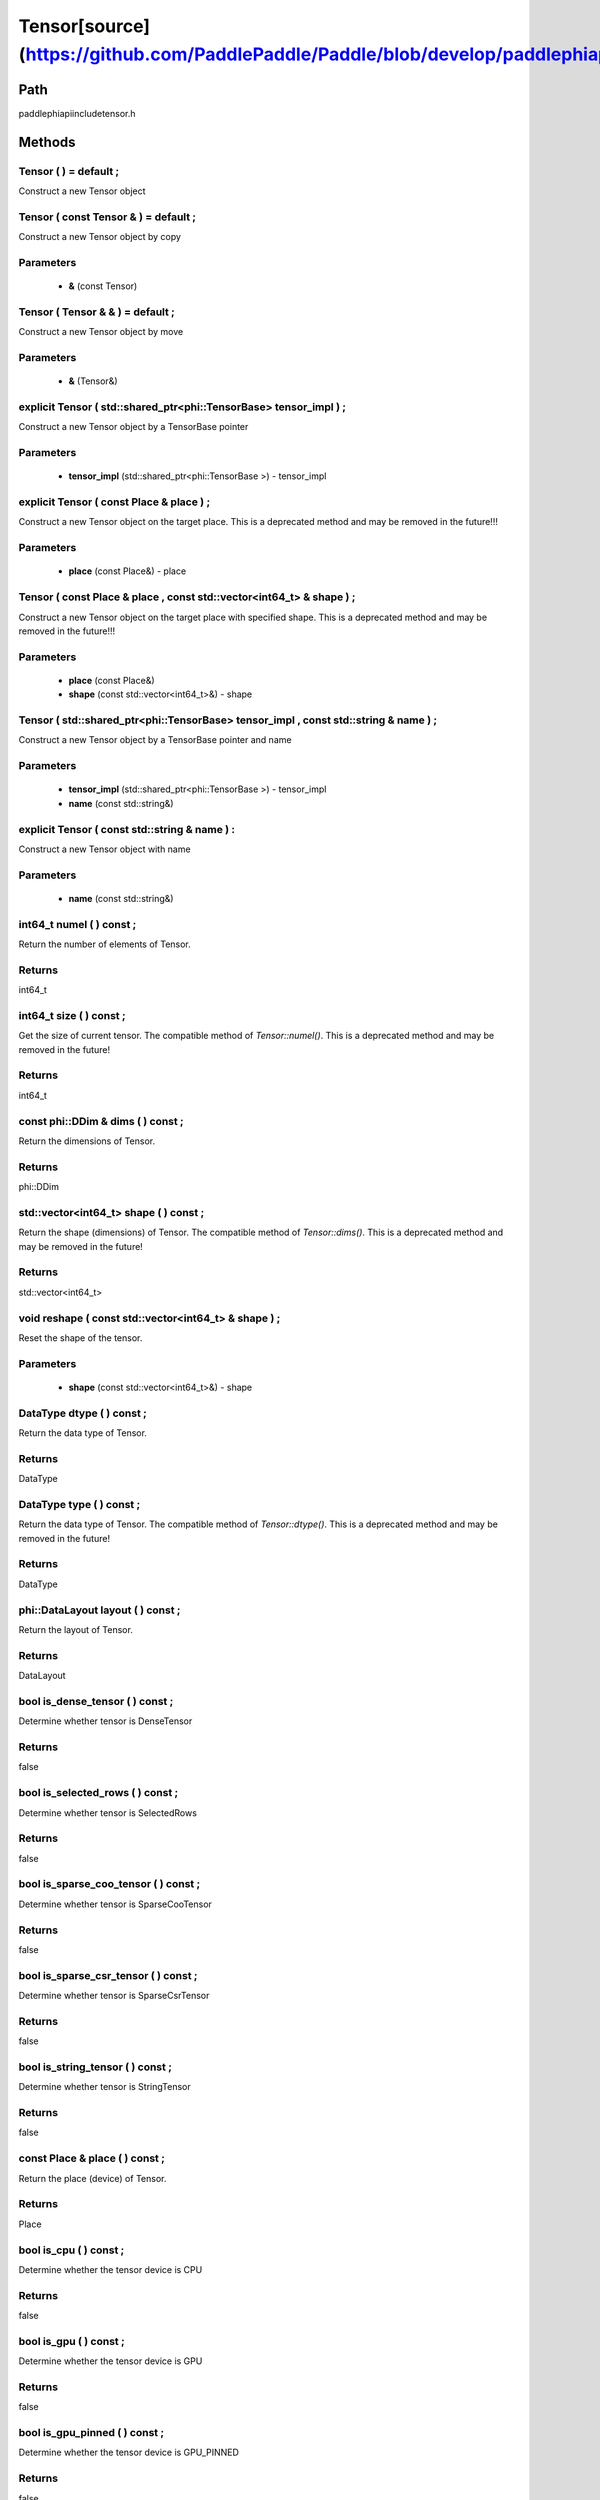 .. _en_api_Tensor:

Tensor[source](https://github.com/PaddlePaddle/Paddle/blob/develop/paddle\phi\api\include\tensor.h)
-------------------------------

.. cpp:class:: Tensor ( std::shared_ptr<phi::TensorBase> tensor_impl , const std::string & name ) ;


Path
:::::::::::::::::::::
paddle\phi\api\include\tensor.h

Methods
:::::::::::::::::::::

Tensor ( ) = default ;
'''''''''''
Construct a new Tensor object



Tensor ( const Tensor & ) = default ;
'''''''''''
Construct a new Tensor object by copy


**Parameters**
'''''''''''
	- **&** (const Tensor)

Tensor ( Tensor & & ) = default ;
'''''''''''
Construct a new Tensor object by move


**Parameters**
'''''''''''
	- **&** (Tensor&)

explicit Tensor ( std::shared_ptr<phi::TensorBase> tensor_impl ) ;
'''''''''''
Construct a new Tensor object by a TensorBase pointer 

**Parameters**
'''''''''''
	- **tensor_impl** (std::shared_ptr<phi::TensorBase >) - tensor_impl


explicit Tensor ( const Place & place ) ;
'''''''''''
Construct a new Tensor object on the target place. This is a deprecated method and may be removed in the future!!! 

**Parameters**
'''''''''''
	- **place** (const Place&) - place


Tensor ( const Place & place , const std::vector<int64_t> & shape ) ;
'''''''''''
Construct a new Tensor object on the target place with specified shape. This is a deprecated method and may be removed in the future!!! 

**Parameters**
'''''''''''
	- **place** (const Place&)
	- **shape** (const std::vector<int64_t>&) - shape


Tensor ( std::shared_ptr<phi::TensorBase> tensor_impl , const std::string & name ) ;
'''''''''''
Construct a new Tensor object by a TensorBase pointer and name 

**Parameters**
'''''''''''
	- **tensor_impl** (std::shared_ptr<phi::TensorBase >) - tensor_impl

	- **name** (const std::string&)

explicit Tensor ( const std::string & name ) :
'''''''''''
Construct a new Tensor object with name 

**Parameters**
'''''''''''
	- **name** (const std::string&)

int64_t numel ( ) const ;
'''''''''''
Return the number of elements of Tensor. 


**Returns**
'''''''''''
int64_t

int64_t size ( ) const ;
'''''''''''
Get the size of current tensor. The compatible method of `Tensor::numel()`. This is a deprecated method and may be removed in the future! 


**Returns**
'''''''''''
int64_t

const phi::DDim & dims ( ) const ;
'''''''''''
Return the dimensions of Tensor. 


**Returns**
'''''''''''
phi::DDim

std::vector<int64_t> shape ( ) const ;
'''''''''''
Return the shape (dimensions) of Tensor. The compatible method of `Tensor::dims()`. This is a deprecated method and may be removed in the future! 


**Returns**
'''''''''''
std::vector<int64_t>

void reshape ( const std::vector<int64_t> & shape ) ;
'''''''''''
Reset the shape of the tensor. 

**Parameters**
'''''''''''
	- **shape** (const std::vector<int64_t>&) - shape


DataType dtype ( ) const ;
'''''''''''
Return the data type of Tensor. 


**Returns**
'''''''''''
DataType

DataType type ( ) const ;
'''''''''''
Return the data type of Tensor. The compatible method of `Tensor::dtype()`. This is a deprecated method and may be removed in the future! 


**Returns**
'''''''''''
DataType

phi::DataLayout layout ( ) const ;
'''''''''''
Return the layout of Tensor. 


**Returns**
'''''''''''
DataLayout

bool is_dense_tensor ( ) const ;
'''''''''''
Determine whether tensor is DenseTensor 


**Returns**
'''''''''''
false

bool is_selected_rows ( ) const ;
'''''''''''
Determine whether tensor is SelectedRows 


**Returns**
'''''''''''
false

bool is_sparse_coo_tensor ( ) const ;
'''''''''''
Determine whether tensor is SparseCooTensor 


**Returns**
'''''''''''
false

bool is_sparse_csr_tensor ( ) const ;
'''''''''''
Determine whether tensor is SparseCsrTensor 


**Returns**
'''''''''''
false

bool is_string_tensor ( ) const ;
'''''''''''
Determine whether tensor is StringTensor 


**Returns**
'''''''''''
false

const Place & place ( ) const ;
'''''''''''
Return the place (device) of Tensor. 


**Returns**
'''''''''''
Place

bool is_cpu ( ) const ;
'''''''''''
Determine whether the tensor device is CPU 


**Returns**
'''''''''''
false

bool is_gpu ( ) const ;
'''''''''''
Determine whether the tensor device is GPU 


**Returns**
'''''''''''
false

bool is_gpu_pinned ( ) const ;
'''''''''''
Determine whether the tensor device is GPU_PINNED 


**Returns**
'''''''''''
false

bool is_xpu ( ) const ;
'''''''''''
Determine whether the tensor device is XPU 


**Returns**
'''''''''''
false

bool is_custom_device ( ) const ;
'''''''''''
Determine whether the tensor device is CustomDevice 


**Returns**
'''''''''''
false

T * mutable_data ( ) ;
'''''''''''
Get the memory pointer in CPU or GPU with specific data type. It's usually used to get the output data pointer, same as the T* data(). 


**Returns**
'''''''''''
T*

T * mutable_data ( const Place & place ) ;
'''''''''''
Get the memory pointer in CPU or GPU with specific data type. It's usually used to get the output data pointer. This is a deprecated method and may be removed in the future! 

**Parameters**
'''''''''''
	- **place** (const Place&)

**Returns**
'''''''''''
T*

const T * data ( ) const ;
'''''''''''
Get the const memory pointer directly. It's usually used to get the output data pointer. 


**Returns**
'''''''''''
T*

T * data ( ) ;
'''''''''''
Get the memory pointer directly. It's usually used to get the mutable output data pointer. 


**Returns**
'''''''''''
T*

const void * data ( ) const ;
'''''''''''
Get the const memory pointer directly. It's usually used to get the output data pointer. 


**Returns**
'''''''''''
T*

void * data ( ) ;
'''''''''''
Get the memory pointer directly. It's usually used to get the mutable output data pointer. 


**Returns**
'''''''''''
T*

Tensor slice ( int64_t begin_idx , int64_t end_idx ) const ;
'''''''''''
Return a sub-tensor of the given tensor. It is usually used to extract a sub-tensor (which supports modifying the data of the original tensor) to perform further operations. 

**Parameters**
'''''''''''
	- **begin_idx** (int64_t) - The index of the start row (inclusive) to slice.The index number begins from 0. 
	- **end_idx** (int64_t) - The index of the end row (exclusive) to slice. The index number begins from begin_idx + 1. 

**Returns**
'''''''''''
Tensor

const std::shared_ptr<phi::TensorBase> & impl ( ) const ;
'''''''''''
Return the implementation of current Tensor. 


**Returns**
'''''''''''
std::shared_ptr<phi::TensorBase>

void set_impl ( const std::shared_ptr<phi::TensorBase> & impl ) ;
'''''''''''
Set the implementation of current Tensor. 

**Parameters**
'''''''''''
	- **impl** (const std::shared_ptr<phi::TensorBase>&) - impl


void set_impl ( std::shared_ptr<phi::TensorBase> & & impl ) ;
'''''''''''
Set the implementation of current Tensor. 

**Parameters**
'''''''''''
	- **impl** (std::shared_ptr<phi::TensorBase>) - impl


gpuStream_t stream ( ) const ;
'''''''''''
Get the stream where the tensor is currently located This is a deprecated method and may be removed in the future! 


**Returns**
'''''''''''
gpuStream_t

const std::string & name ( ) const {
'''''''''''
Return the name of Tensor. 


**Returns**
'''''''''''
const std::string&

void set_name ( const std::string & name ) {
'''''''''''
Set name of Tensor. 

**Parameters**
'''''''''''
	- **name** (const std::string&)

Tensor copy_to ( const Place & target_place ) const ;
'''''''''''
Copy the current Tensor data to the specified device and return the new Tensor. It's usually used to set the input tensor data. 

**Parameters**
'''''''''''
	- **target_place** (const Place&)

**Returns**
'''''''''''
Tensor

Tensor copy_to ( const Place & place , bool blocking ) const ;
'''''''''''
Transfer the current Tensor to the specified device and return. 

**Parameters**
'''''''''''
	- **place** (const Place&)
	- **blocking** (bool)

**Returns**
'''''''''''
Tensor

void copy_ ( const Tensor & src , const Place & target_place , bool blocking ) ;
'''''''''''
Transfer the source Tensor to current Tensor. 

**Parameters**
'''''''''''
	- **src** (const Tensor&)
	- **target_place** (const Place&)
	- **blocking** (bool)

Tensor cast ( DataType target_type ) const ;
'''''''''''
Cast datatype from one to another 

**Parameters**
'''''''''''
	- **target_type** (DataType)

**Returns**
'''''''''''
Tensor

bool defined ( ) const ;
'''''''''''
Determine whether it is a meaningful Tensor 


**Returns**
'''''''''''
false

bool initialized ( ) const ;
'''''''''''
Determine whether Tensor is initialized. 


**Returns**
'''''''''''
false

bool is_initialized ( ) const ;
'''''''''''
Determine whether Tensor is initialized. This is a deprecated method and may be removed in the future! 


**Returns**
'''''''''''
false

void reset ( ) ;
'''''''''''
Reset the Tensor implementation



Tensor & operator = ( const Tensor & x ) & ;
'''''''''''
Assignment operator 

**Parameters**
'''''''''''
	- **x** (const Tensor&)

**Returns**
'''''''''''
Tensor&

Tensor & operator = ( Tensor & & x ) & ;
'''''''''''
Move assignment operator 

**Parameters**
'''''''''''
	- **x** (Tensor)

**Returns**
'''''''''''
Tensor&

Tensor operator + ( const Tensor & other ) const ;
'''''''''''
Tensor operants 

**Parameters**
'''''''''''
	- **other** (const Tensor&)

**Returns**
'''''''''''
Tensor

Tensor operator - ( const Tensor & other ) const ;
'''''''''''


**Parameters**
'''''''''''
	- **other** (const Tensor&)

**Returns**
'''''''''''
Tensor
Tensor operator * ( const Tensor & other ) const ;
'''''''''''


**Parameters**
'''''''''''
	- **other** (const Tensor&)

**Returns**
'''''''''''
Tensor
Tensor operator / ( const Tensor & other ) const ;
'''''''''''


**Parameters**
'''''''''''
	- **other** (const Tensor&)

**Returns**
'''''''''''
Tensor
Tensor operator + ( const Scalar & other ) const ;
'''''''''''


**Parameters**
'''''''''''
	- **other** (Scalar&)

**Returns**
'''''''''''
Tensor
Tensor operator - ( const Scalar & other ) const ;
'''''''''''


**Parameters**
'''''''''''
	- **other** (Scalar&)

**Returns**
'''''''''''
Tensor
Tensor operator * ( const Scalar & other ) const ;
'''''''''''


**Parameters**
'''''''''''
	- **other** (Scalar&)

**Returns**
'''''''''''
Tensor
Tensor operator / ( const Scalar & other ) const ;
'''''''''''


**Parameters**
'''''''''''
	- **other** (Scalar&)

**Returns**
'''''''''''
Tensor
Tensor operator<( const Tensor & other ) const ;
'''''''''''


**Parameters**
'''''''''''
	- **other** (const Tensor&)

**Returns**
'''''''''''
Tensor
Tensor operator<= ( const Tensor & other ) const ;
'''''''''''


**Parameters**
'''''''''''
	- **other** (const Tensor&)

**Returns**
'''''''''''
Tensor
Tensor operator = = ( const Tensor & other ) const ;
'''''''''''


**Parameters**
'''''''''''
	- **other** (const Tensor&)

**Returns**
'''''''''''
Tensor
Tensor operator ! = ( const Tensor & other ) const ;
'''''''''''


**Parameters**
'''''''''''
	- **other** (const Tensor&)

**Returns**
'''''''''''
Tensor
Tensor operator> ( const Tensor & other ) const ;
'''''''''''


**Parameters**
'''''''''''
	- **other** (const Tensor&)

**Returns**
'''''''''''
Tensor
Tensor operator> = ( const Tensor & other ) const ;
'''''''''''


**Parameters**
'''''''''''
	- **other** (const Tensor&)

**Returns**
'''''''''''
Tensor
Tensor operator - ( ) const ;
'''''''''''



**Returns**
'''''''''''
Tensor
Tensor operator ~ ( ) const ;
'''''''''''



**Returns**
'''''''''''
Tensor
Tensor operator & ( const Tensor & other ) const ;
'''''''''''


**Parameters**
'''''''''''
	- **other** (const Tensor&)

**Returns**
'''''''''''
Tensor
Tensor operator | ( const Tensor & other ) const ;
'''''''''''


**Parameters**
'''''''''''
	- **other** (const Tensor&)

**Returns**
'''''''''''
Tensor
Tensor operator ^ ( const Tensor & other ) const ;
'''''''''''


**Parameters**
'''''''''''
	- **other** (const Tensor&)

**Returns**
'''''''''''
Tensor
AbstractAutogradMeta * get_autograd_meta ( ) const ;
'''''''''''
Get the autograd meta object pointer 


**Returns**
'''''''''''
AbstractAutogradMeta*

const std::shared_ptr<AbstractAutogradMeta> & mutable_autograd_meta ( ) const ;
'''''''''''
Get the shared pointer of autograd meta object 


**Returns**
'''''''''''
std::shared_ptr<AbstractAutogradMeta>&

void set_autograd_meta ( std::shared_ptr<AbstractAutogradMeta> autograd_meta ) ;
'''''''''''
Set the autograd meta object 

**Parameters**
'''''''''''
	- **autograd_meta** (std::shared_ptr<AbstractAutogradMeta >) - autograd_meta


void bump_inplace_version ( ) ;
'''''''''''
Increase inplace version



uint32_t current_inplace_version ( ) ;
'''''''''''
Get current inplace version 


**Returns**
'''''''''''
uint32_t

void reset_inplace_version ( bool set_to_zero = false ) ;
'''''''''''
Reset inplace version


**Parameters**
'''''''''''
	- **set_to_zero** (bool)

Tensor to_sparse_coo ( const int64_t sparse_dim ) const ;
'''''''''''
Convert DenseTensor or SparseCsrTensor to SparseCooTensor 

**Parameters**
'''''''''''
	- **sparse_dim** (const int64_t)

**Returns**
'''''''''''
Tensor

Tensor to_sparse_csr ( ) const ;
'''''''''''
Convert DenseTensor or SparseCooTensor to SparseCsrTensor 


**Returns**
'''''''''''
Tensor

Tensor to_dense ( ) const ;
'''''''''''
Convert SparseCooTensor or SparseCsrTensor to DenseTensor 


**Returns**
'''''''''''
Tensor

Tensor add ( const Tensor & y ) const ;
'''''''''''


**Parameters**
'''''''''''
	- **y** (const Tensor&)

**Returns**
'''''''''''
Tensor
Tensor divide ( const Tensor & y ) const ;
'''''''''''


**Parameters**
'''''''''''
	- **y** (const Tensor&)

**Returns**
'''''''''''
Tensor
Tensor multiply ( const Tensor & y ) const ;
'''''''''''


**Parameters**
'''''''''''
	- **y** (const Tensor&)

**Returns**
'''''''''''
Tensor
Tensor subtract ( const Tensor & y ) const ;
'''''''''''


**Parameters**
'''''''''''
	- **y** (const Tensor&)

**Returns**
'''''''''''
Tensor
Tensor add ( const Scalar & y ) const ;
'''''''''''


**Parameters**
'''''''''''
	- **y** (Scalar&)

**Returns**
'''''''''''
Tensor
Tensor divide ( const Scalar & y ) const ;
'''''''''''


**Parameters**
'''''''''''
	- **y** (Scalar&)

**Returns**
'''''''''''
Tensor
Tensor multiply ( const Scalar & y ) const ;
'''''''''''


**Parameters**
'''''''''''
	- **y** (Scalar&)

**Returns**
'''''''''''
Tensor
Tensor subtract ( const Scalar & y ) const ;
'''''''''''


**Parameters**
'''''''''''
	- **y** (Scalar&)

**Returns**
'''''''''''
Tensor
Tensor less_equal ( const Tensor & y ) const ;
'''''''''''


**Parameters**
'''''''''''
	- **y** (const Tensor&)

**Returns**
'''''''''''
Tensor
Tensor less_than ( const Tensor & y ) const ;
'''''''''''


**Parameters**
'''''''''''
	- **y** (const Tensor&)

**Returns**
'''''''''''
Tensor
Tensor equal ( const Tensor & y ) const ;
'''''''''''


**Parameters**
'''''''''''
	- **y** (const Tensor&)

**Returns**
'''''''''''
Tensor
Tensor not_equal ( const Tensor & y ) const ;
'''''''''''


**Parameters**
'''''''''''
	- **y** (const Tensor&)

**Returns**
'''''''''''
Tensor
Tensor greater_equal ( const Tensor & y ) const ;
'''''''''''


**Parameters**
'''''''''''
	- **y** (const Tensor&)

**Returns**
'''''''''''
Tensor
Tensor greater_than ( const Tensor & y ) const ;
'''''''''''


**Parameters**
'''''''''''
	- **y** (const Tensor&)

**Returns**
'''''''''''
Tensor
Tensor bitwise_and ( const Tensor & y ) const ;
'''''''''''


**Parameters**
'''''''''''
	- **y** (const Tensor&)

**Returns**
'''''''''''
Tensor
Tensor bitwise_or ( const Tensor & y ) const ;
'''''''''''


**Parameters**
'''''''''''
	- **y** (const Tensor&)

**Returns**
'''''''''''
Tensor
Tensor bitwise_xor ( const Tensor & y ) const ;
'''''''''''


**Parameters**
'''''''''''
	- **y** (const Tensor&)

**Returns**
'''''''''''
Tensor
Tensor bitwise_not ( ) const ;
'''''''''''



**Returns**
'''''''''''
Tensor
Tensor pow ( const Tensor & y ) const ;
'''''''''''


**Parameters**
'''''''''''
	- **y** (const Tensor&)

**Returns**
'''''''''''
Tensor
Tensor pow ( const Scalar & y ) const ;
'''''''''''


**Parameters**
'''''''''''
	- **y** (Scalar&)

**Returns**
'''''''''''
Tensor
Tensor exp ( ) const ;
'''''''''''



**Returns**
'''''''''''
Tensor
Tensor floor ( ) const ;
'''''''''''



**Returns**
'''''''''''
Tensor
Tensor gather_nd ( const Tensor & index ) const ;
'''''''''''


**Parameters**
'''''''''''
	- **index** (const Tensor&)

**Returns**
'''''''''''
Tensor
Tensor log ( ) const ;
'''''''''''



**Returns**
'''''''''''
Tensor
Tensor roll ( const IntArray & shifts = { } , const std::vector<int64_t> & axis = { } ) const ;
'''''''''''


**Parameters**
'''''''''''
	- **shifts** (IntArray&)
	- **axis** (const std::vector<int64_t>&)

**Returns**
'''''''''''
Tensor
Tensor scatter ( const Tensor & index , const Tensor & updates , bool overwrite = true ) const ;
'''''''''''


**Parameters**
'''''''''''
	- **index** (const Tensor&)
	- **updates** (const Tensor&)
	- **overwrite** (bool)

**Returns**
'''''''''''
Tensor
Tensor scatter_nd_add ( const Tensor & index , const Tensor & updates ) const ;
'''''''''''


**Parameters**
'''''''''''
	- **index** (const Tensor&)
	- **updates** (const Tensor&)

**Returns**
'''''''''''
Tensor
Tensor abs ( ) const ;
'''''''''''



**Returns**
'''''''''''
Tensor
Tensor assign ( ) const ;
'''''''''''



**Returns**
'''''''''''
Tensor
Tensor elementwise_pow ( const Tensor & y ) const ;
'''''''''''


**Parameters**
'''''''''''
	- **y** (const Tensor&)

**Returns**
'''''''''''
Tensor
Tensor expand ( const IntArray & shape ) const ;
'''''''''''


**Parameters**
'''''''''''
	- **shape** (IntArray&)

**Returns**
'''''''''''
Tensor
Tensor matmul ( const Tensor & y , bool transpose_x = false , bool transpose_y = false ) const ;
'''''''''''


**Parameters**
'''''''''''
	- **y** (const Tensor&)
	- **transpose_x** (bool)
	- **transpose_y** (bool)

**Returns**
'''''''''''
Tensor
Tensor max ( const IntArray & axis = { } , bool keepdim = false ) const ;
'''''''''''


**Parameters**
'''''''''''
	- **axis** (IntArray&)
	- **keepdim** (bool)

**Returns**
'''''''''''
Tensor
Tensor maximum ( const Tensor & y ) const ;
'''''''''''


**Parameters**
'''''''''''
	- **y** (const Tensor&)

**Returns**
'''''''''''
Tensor
Tensor minimum ( const Tensor & y ) const ;
'''''''''''


**Parameters**
'''''''''''
	- **y** (const Tensor&)

**Returns**
'''''''''''
Tensor
Tensor scale ( const Scalar & scale = 1.0 , float bias = 0.0 , bool bias_after_scale = true ) const ;
'''''''''''


**Parameters**
'''''''''''
	- **scale** (Scalar&)
	- **bias** (float)
	- **bias_after_scale** (bool)

**Returns**
'''''''''''
Tensor
Tensor sum ( const IntArray & axis = { } , DataType dtype = DataType::UNDEFINED , bool keepdim = false ) const ;
'''''''''''


**Parameters**
'''''''''''
	- **axis** (IntArray&)
	- **dtype** (DataType)
	- **keepdim** (bool)

**Returns**
'''''''''''
Tensor
Tensor tile ( const IntArray & repeat_times = { } ) const ;
'''''''''''


**Parameters**
'''''''''''
	- **repeat_times** (IntArray&)

**Returns**
'''''''''''
Tensor
